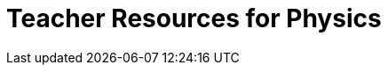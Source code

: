 = Teacher Resources for Physics

++++
<style>
.sect1 { border-top: 1px solid #efefed; }
.ulist:first-of-type {display:none;}
</style>
++++

- *Implementation Options* [@link{pages/implementation-options.html, link}] Bootstrap:Data Science was designed to be flexible, allowing for implementations in Middle and High School ranging from 1-week exposures to full-year courses! Find recommendations for the course structure that's right for you.
- *Online Community* [@link{https://discourse.bootstrapworld.org, Discourse}] - Talk with other Bootstrap teachers, ask questions, and share ideas!
- *Contracts* [@link{solution-pages/Contracts.pdf, link}] - A PDF of the contracts pages from the back of the student workbook.
- *Remote Instruction* [@dist-link{ImplementationNotes.shtml, link}] - specific recommendations for in-person v. remote instruction.
- *Poster Set for Classroom Walls* [@lesson-link{computing-needs-all-voices/pages/computing-pioneers.adoc, link}] - This poster set features Pioneers in Computing and Mathematics. For greater impact, engage your students with these materials using our @lesson-link{computing-needs-all-voices} lesson.
